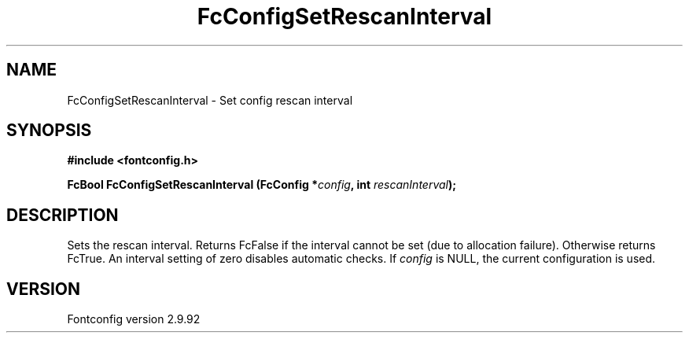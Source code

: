 .\" auto-generated by docbook2man-spec from docbook-utils package
.TH "FcConfigSetRescanInterval" "3" "25 6月 2012" "" ""
.SH NAME
FcConfigSetRescanInterval \- Set config rescan interval
.SH SYNOPSIS
.nf
\fB#include <fontconfig.h>
.sp
FcBool FcConfigSetRescanInterval (FcConfig *\fIconfig\fB, int \fIrescanInterval\fB);
.fi\fR
.SH "DESCRIPTION"
.PP
Sets the rescan interval. Returns FcFalse if the interval cannot be set (due
to allocation failure). Otherwise returns FcTrue.
An interval setting of zero disables automatic checks.
If \fIconfig\fR is NULL, the current configuration is used.
.SH "VERSION"
.PP
Fontconfig version 2.9.92
